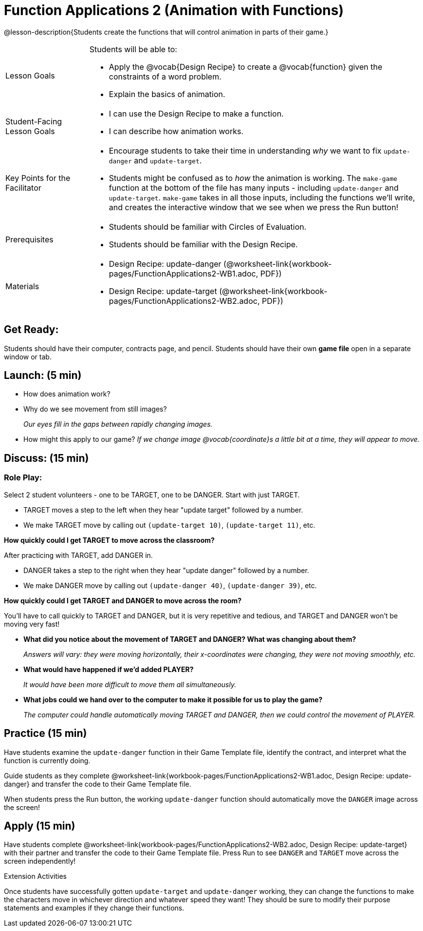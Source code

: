 = Function Applications 2 (Animation with Functions)

@lesson-description{Students create the functions that will control animation in parts of their game.}


[.left-header,cols="20a,80a", stripes=none]
|===
|Lesson Goals
|Students will be able to:

* Apply the @vocab{Design Recipe} to create a @vocab{function} given the constraints of a word problem.
* Explain the basics of animation.

|Student-Facing Lesson Goals
|
* I can use the Design Recipe to make a function.
* I can describe how animation works.

|Key Points for the Facilitator
|
* Encourage students to take their time in understanding _why_ we want to fix `update-danger` and `update-target`.  
* Students might be confused as to _how_ the animation is working.  The `make-game` function at the bottom of the file has many inputs - including `update-danger` and `update-target`.  `make-game` takes in all those inputs, including the functions we'll write, and creates the interactive window that we see when we press the Run button!  

|Prerequisites
|
* Students should be familiar with Circles of Evaluation.
* Students should be familiar with the Design Recipe.

|Materials
|

ifeval::["{proglang}" == "wescheme"]
* Lesson slides template (@link{https://docs.google.com/presentation/d/1s0pJgX0YEjM70wLPtJVAKikK3jv8AfNwZ30fxVBANhY/view, Google Slides})
endif::[]
ifeval::["{proglang}" == "pyret"]
* Lesson slides template (@link{https://drive.google.com/open?id=1-3eA21c2M229MbpU7XFo7kI5KXUumPQE_ZIrxXEiMDQ, Google Slides})
endif::[]

* Design Recipe: update-danger (@worksheet-link{workbook-pages/FunctionApplications2-WB1.adoc, PDF})
* Design Recipe: update-target (@worksheet-link{workbook-pages/FunctionApplications2-WB2.adoc, PDF})

|===



== Get Ready:

Students should have their computer, contracts page, and pencil.  Students should have their own *game file* open in a separate window or tab.

== Launch: (5 min)

* How does animation work?
* Why do we see movement from still images? 
+
_Our eyes fill in the gaps between rapidly changing images._
* How might this apply to our game? _If we change image @vocab{coordinate}s a little bit at a time, they will appear to move._

== Discuss: (15 min)

=== Role Play:

Select 2 student volunteers - one to be TARGET, one to be DANGER.  Start with just TARGET.

* TARGET moves a step to the left when they hear "update target" followed by a number.
* We make TARGET move by calling out `(update-target 10)`, `(update-target 11)`, etc.  

*How quickly could I get TARGET to move across the classroom?*

After practicing with TARGET, add DANGER in.

* DANGER takes a step to the right when they hear "update danger" followed by a number.
* We make DANGER move by calling out `(update-danger 40)`, `(update-danger 39)`, etc.

*How quickly could I get TARGET and DANGER to move across the room?*

You'll have to call quickly to TARGET and DANGER, but it is very repetitive and tedious, and TARGET and DANGER won't be moving very fast!

* *What did you notice about the movement of TARGET and DANGER?  What was changing about them?* 
+
_Answers will vary: they were moving horizontally, their x-coordinates were changing, they were not moving smoothly, etc._

* *What would have happened if we'd added PLAYER?* 
+
_It would have been more difficult to move them all simultaneously._

* *What jobs could we hand over to the computer to make it possible for us to play the game?* 
+
_The computer could handle automatically moving TARGET and DANGER, then we could control the movement of PLAYER._

== Practice (15 min)

Have students examine the `update-danger` function in their Game Template file, identify the contract, and interpret what the function is currently doing.  

Guide students as they complete @worksheet-link{workbook-pages/FunctionApplications2-WB1.adoc, Design Recipe: update-danger} and transfer the code to their Game Template file.  

When students press the Run button, the working `update-danger` function should automatically move the `DANGER` image across the screen!  

== Apply (15 min)

Have students complete @worksheet-link{workbook-pages/FunctionApplications2-WB2.adoc, Design Recipe: update-target} with their partner and transfer the code to their Game Template file.  Press Run to see `DANGER` and `TARGET` move across the screen independently!

[.strategy-box]
.Extension Activities
****
Once students have successfully gotten `update-target` and `update-danger` working, they can change the functions to make the characters move in whichever direction and whatever speed they want!  They should be sure to modify their purpose statements and examples if they change their functions.
ifeval::["{proglang}" == "wescheme"]
Want 2-D movement?  A supplemental lesson @link{https://www.bootstrapworld.org/materials/fall2019/courses/algebra/en-us/units/Supplemental/index.html#lesson_Structs, linked here} provides information on how to modify these functions to allow movement in the x _and_ y directions!
endif::[]
****



